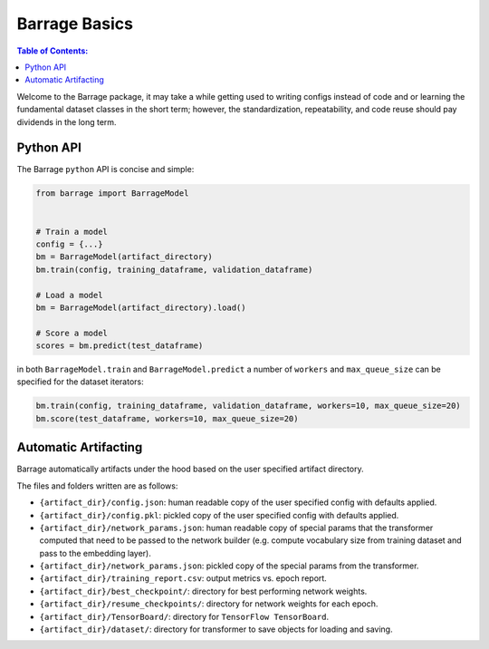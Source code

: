 ==============
Barrage Basics
==============

.. contents:: **Table of Contents**:

Welcome to the Barrage package, it may take a while getting used to writing configs
instead of code and or learning the fundamental dataset classes in the short term;
however, the standardization, repeatability, and code reuse should  pay dividends in
the long term.

----------
Python API
----------
The Barrage ``python`` API is concise and simple:

.. code-block:: python

  from barrage import BarrageModel


  # Train a model
  config = {...}
  bm = BarrageModel(artifact_directory)
  bm.train(config, training_dataframe, validation_dataframe)

  # Load a model
  bm = BarrageModel(artifact_directory).load()

  # Score a model
  scores = bm.predict(test_dataframe)

in both ``BarrageModel.train`` and ``BarrageModel.predict`` a number of ``workers``
and ``max_queue_size`` can be specified for the dataset iterators:

.. code-block:: python

  bm.train(config, training_dataframe, validation_dataframe, workers=10, max_queue_size=20)
  bm.score(test_dataframe, workers=10, max_queue_size=20)


---------------------
Automatic Artifacting
---------------------

Barrage automatically artifacts under the hood based on the user specified artifact directory.

The files and folders written are as follows:

* ``{artifact_dir}/config.json``: human readable copy of the user specified config
  with defaults applied.
* ``{artifact_dir}/config.pkl``: pickled copy of the user specified config with defaults
  applied.
* ``{artifact_dir}/network_params.json``: human readable copy of special params that
  the transformer computed that need to be passed to the network builder (e.g.
  compute vocabulary size from training dataset and pass to the embedding layer).
* ``{artifact_dir}/network_params.json``: pickled copy of the special params from the
  transformer.
* ``{artifact_dir}/training_report.csv``: output metrics vs. epoch report.
* ``{artifact_dir}/best_checkpoint/``: directory for best performing network weights.
* ``{artifact_dir}/resume_checkpoints/``: directory for network weights for each epoch.
* ``{artifact_dir}/TensorBoard/``: directory for ``TensorFlow TensorBoard``.
* ``{artifact_dir}/dataset/``: directory for transformer to save objects for loading
  and saving.
